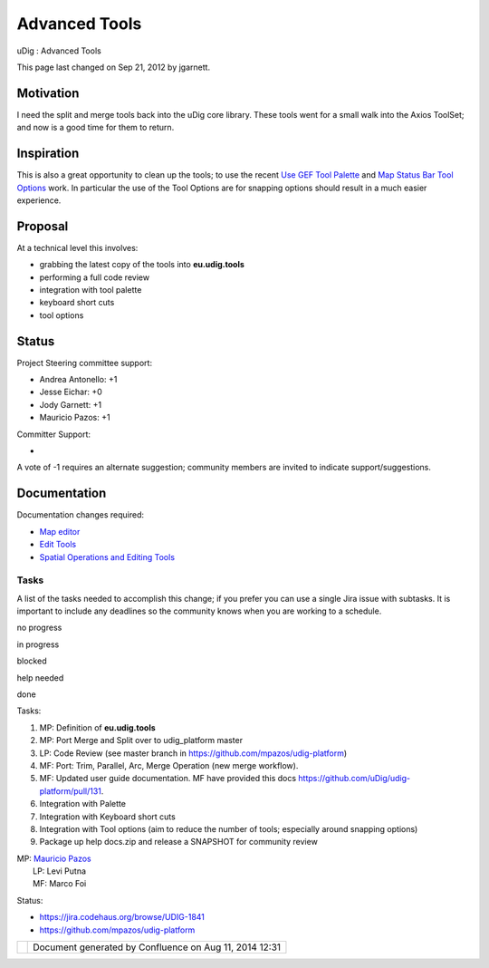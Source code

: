 Advanced Tools
##############

uDig : Advanced Tools

This page last changed on Sep 21, 2012 by jgarnett.

Motivation
----------

I need the split and merge tools back into the uDig core library. These tools went for a small walk
into the Axios ToolSet; and now is a good time for them to return.

Inspiration
-----------

This is also a great opportunity to clean up the tools; to use the recent `Use GEF Tool
Palette <Use%20GEF%20Tool%20Palette.html>`__ and `Map Status Bar Tool
Options <Map%20Status%20Bar%20Tool%20Options.html>`__ work. In particular the use of the Tool
Options are for snapping options should result in a much easier experience.

Proposal
--------

At a technical level this involves:

-  grabbing the latest copy of the tools into **eu.udig.tools**
-  performing a full code review
-  integration with tool palette
-  keyboard short cuts
-  tool options

Status
------

Project Steering committee support:

-  Andrea Antonello: +1
-  Jesse Eichar: +0
-  Jody Garnett: +1
-  Mauricio Pazos: +1

Committer Support:

-  

A vote of -1 requires an alternate suggestion; community members are invited to indicate
support/suggestions.

Documentation
-------------

Documentation changes required:

-  `Map editor <http://udig.refractions.net/confluence//display/EN/Map+editor>`__
-  `Edit Tools <http://udig.refractions.net/confluence//display/EN/Edit+Tools>`__
-  `Spatial Operations and Editing
   Tools <http://udig.refractions.net/confluence//display/COM/Spatial+Operations+and+Editing+Tools>`__

Tasks
=====

A list of the tasks needed to accomplish this change; if you prefer you can use a single Jira issue
with subtasks. It is important to include any deadlines so the community knows when you are working
to a schedule.

 

no progress

|image0|

in progress

|image1|

blocked

|image2|

help needed

|image3|

done

Tasks:

#. MP: |image4| Definition of **eu.udig.tools**
#. MP: |image5| Port Merge and Split over to udig\_platform master
#. LP: |image6| Code Review (see master branch in https://github.com/mpazos/udig-platform)
#. MF: |image7| Port: Trim, Parallel, Arc, Merge Operation (new merge workflow).
#. MF: |image8| Updated user guide documentation. MF have provided this docs
   https://github.com/uDig/udig-platform/pull/131.
#. Integration with Palette
#. Integration with Keyboard short cuts
#. Integration with Tool options (aim to reduce the number of tools; especially around snapping
   options)
#. Package up help docs.zip and release a SNAPSHOT for community review

| MP: `Mauricio Pazos <http://udig.refractions.net/confluence//display/~mauricio.pazos>`__
|  LP: Levi Putna
|  MF: Marco Foi

Status:

-  https://jira.codehaus.org/browse/UDIG-1841
-  https://github.com/mpazos/udig-platform

+------------+----------------------------------------------------------+
| |image10|  | Document generated by Confluence on Aug 11, 2014 12:31   |
+------------+----------------------------------------------------------+

.. |image0| image:: images/icons/emoticons/star_yellow.gif
.. |image1| image:: images/icons/emoticons/error.gif
.. |image2| image:: images/icons/emoticons/warning.gif
.. |image3| image:: images/icons/emoticons/check.gif
.. |image4| image:: images/icons/emoticons/check.gif
.. |image5| image:: images/icons/emoticons/check.gif
.. |image6| image:: images/icons/emoticons/check.gif
.. |image7| image:: images/icons/emoticons/check.gif
.. |image8| image:: images/icons/emoticons/check.gif
.. |image9| image:: images/border/spacer.gif
.. |image10| image:: images/border/spacer.gif
